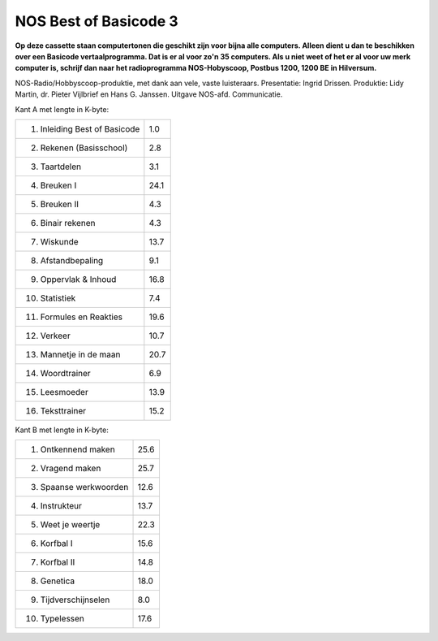 NOS Best of Basicode 3
===========================

.. image:: http://robhagemans.github.io/basicode/BestOfBasicode3.jpg

**Op deze cassette staan computertonen die geschikt zijn voor bijna alle computers.
Alleen dient u dan te beschikken over een Basicode vertaalprogramma. Dat is er al voor
zo'n 35 computers. Als u niet weet of het er al voor uw merk computer is, schrijf dan naar
het radioprogramma NOS-Hobyscoop, Postbus 1200, 1200 BE in Hilversum.**


NOS-Radio/Hobbyscoop-produktie, met dank aan vele, vaste luisteraars.  
Presentatie: Ingrid Drissen.
Produktie: Lidy Martin, dr. Pieter Vijlbrief en Hans G. Janssen.
Uitgave NOS-afd. Communicatie.


Kant A met lengte in K-byte:

=================================== =====
 1. Inleiding Best of Basicode	    1.0
 2. Rekenen (Basisschool)	        2.8
 3. Taartdelen                      3.1
 4. Breuken I                       24.1
 5. Breuken II                      4.3
 6. Binair rekenen                  4.3
 7. Wiskunde                        13.7
 8. Afstandbepaling                 9.1
 9. Oppervlak & Inhoud              16.8
10. Statistiek                      7.4
11. Formules en Reakties            19.6
12. Verkeer                         10.7
13. Mannetje in de maan             20.7
14. Woordtrainer                    6.9
15. Leesmoeder                      13.9
16. Teksttrainer                    15.2
=================================== =====


Kant B met lengte in K-byte:

=================================== =====
 1. Ontkennend maken                25.6
 2. Vragend maken                   25.7
 3. Spaanse werkwoorden             12.6
 4. Instrukteur                     13.7
 5. Weet je weertje                 22.3
 6. Korfbal I                       15.6
 7. Korfbal II                      14.8
 8. Genetica                        18.0
 9. Tijdverschijnselen              8.0
10. Typelessen                      17.6
=================================== =====
